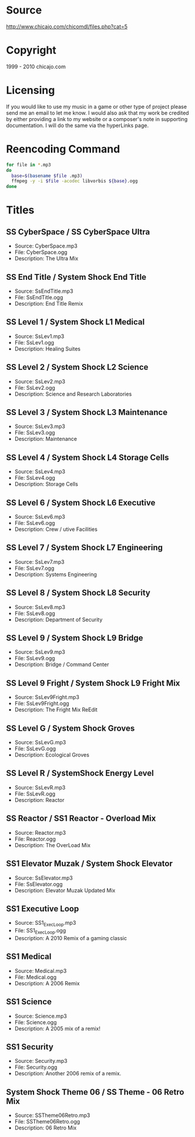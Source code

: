 * Source
http://www.chicajo.com/chicomdl/files.php?cat=5

* Copyright
1999 - 2010 chicajo.com

* Licensing
If you would like to use my music in a game or other type of project please send
me an email to let me know. I would also ask that my work be credited by either
providing a link to my website or a composer's note in supporting
documentation. I will do the same via the hyperLinks page.

* Reencoding Command
#+BEGIN_SRC sh
  for file in *.mp3
  do
    base=$(basename $file .mp3)
    ffmpeg -y -i $file -acodec libvorbis ${base}.ogg
  done
#+END_SRC

* Titles
** SS CyberSpace / SS CyberSpace Ultra
- Source: CyberSpace.mp3
- File: CyberSpace.ogg
- Description: The Ultra Mix
** SS End Title / System Shock End Title
- Source: SsEndTitle.mp3
- File: SsEndTitle.ogg
- Description: End Title Remix
** SS Level 1 / System Shock L1 Medical
- Source: SsLev1.mp3
- File: SsLev1.ogg
- Description: Healing Suites
** SS Level 2 / System Shock L2 Science
- Source: SsLev2.mp3
- File: SsLev2.ogg
- Description: Science and Research Laboratories
** SS Level 3 / System Shock L3 Maintenance
- Source: SsLev3.mp3
- File: SsLev3.ogg
- Description: Maintenance
** SS Level 4 / System Shock L4 Storage Cells
- Source: SsLev4.mp3
- File: SsLev4.ogg
- Description: Storage Cells
** SS Level 6 / System Shock L6 Executive
- Source: SsLev6.mp3
- File: SsLev6.ogg
- Description: Crew / utive Facilities
** SS Level 7 / System Shock L7 Engineering
- Source: SsLev7.mp3
- File: SsLev7.ogg
- Description: Systems Engineering
** SS Level 8 / System Shock L8 Security
- Source: SsLev8.mp3
- File: SsLev8.ogg
- Description: Department of Security
** SS Level 9 / System Shock L9 Bridge
- Source: SsLev9.mp3
- File: SsLev9.ogg
- Description: Bridge / Command Center
** SS Level 9 Fright / System Shock L9 Fright Mix
- Source: SsLev9Fright.mp3
- File: SsLev9Fright.ogg
- Description: The Fright Mix ReEdit
** SS Level G / System Shock Groves
- Source: SsLevG.mp3
- File: SsLevG.ogg
- Description: Ecological Groves
** SS Level R / SystemShock Energy Level
- Source: SsLevR.mp3
- File: SsLevR.ogg
- Description: Reactor
** SS Reactor / SS1 Reactor - Overload Mix
- Source: Reactor.mp3
- File: Reactor.ogg
- Description: The OverLoad Mix
** SS1 Elevator Muzak / System Shock Elevator
- Source: SsElevator.mp3
- File: SsElevator.ogg
- Description: Elevator Muzak Updated Mix
** SS1 Executive Loop
- Source: SS1_ExecLoop.mp3
- File: SS1_ExecLoop.ogg
- Description: A 2010 Remix of a gaming classic
** SS1 Medical
- Source: Medical.mp3
- File: Medical.ogg
- Description: A 2006 Remix
** SS1 Science
- Source: Science.mp3
- File: Science.ogg
- Description: A 2005 mix of a remix!
** SS1 Security
- Source: Security.mp3
- File: Security.ogg
- Description: Another 2006 remix of a remix.
** System Shock Theme 06 / SS Theme - 06 Retro Mix
- Source: SSTheme06Retro.mp3
- File: SSTheme06Retro.ogg
- Description: 06 Retro Mix
